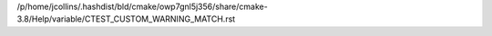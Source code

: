 /p/home/jcollins/.hashdist/bld/cmake/owp7gnl5j356/share/cmake-3.8/Help/variable/CTEST_CUSTOM_WARNING_MATCH.rst